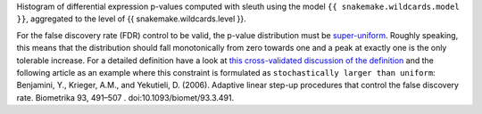 Histogram of differential expression p-values computed with sleuth using the model ``{{ snakemake.wildcards.model }}``, aggregated to the level of {{ snakemake.wildcards.level }}.

For the false discovery rate (FDR) control to be valid, the p-value distribution must be `super-uniform <https://stats.stackexchange.com/q/419005/254369>`_.
Roughly speaking, this means that the distribution should fall monotonically from zero towards one and a peak at exactly one is the only tolerable increase.
For a detailed definition have a look at `this cross-validated discussion of the definition <https://stats.stackexchange.com/q/419005/254369>`_ and the following article as an example where this constraint is formulated as ``stochastically larger than uniform``:
Benjamini, Y., Krieger, A.M., and Yekutieli, D. (2006). Adaptive linear step-up procedures that control the false discovery rate. Biometrika 93, 491–507 . doi:10.1093/biomet/93.3.491.
